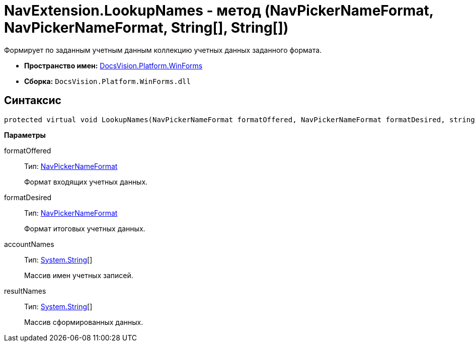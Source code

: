 = NavExtension.LookupNames - метод (NavPickerNameFormat, NavPickerNameFormat, String[], String[])

Формирует по заданным учетным данным коллекцию учетных данных заданного формата.

* *Пространство имен:* xref:api/DocsVision/Platform/WinForms/WinForms_NS.adoc[DocsVision.Platform.WinForms]
* *Сборка:* `DocsVision.Platform.WinForms.dll`

== Синтаксис

[source,csharp]
----
protected virtual void LookupNames(NavPickerNameFormat formatOffered, NavPickerNameFormat formatDesired, string[] accountNames, string[] resultNames)
----

*Параметры*

formatOffered::
Тип: xref:api/DocsVision/Platform/Extensibility/NavPickerNameFormat_EN.adoc[NavPickerNameFormat]
+
Формат входящих учетных данных.
formatDesired::
Тип: xref:api/DocsVision/Platform/Extensibility/NavPickerNameFormat_EN.adoc[NavPickerNameFormat]
+
Формат итоговых учетных данных.
accountNames::
Тип: http://msdn.microsoft.com/ru-ru/library/system.string.aspx[System.String][]
+
Массив имен учетных записей.
resultNames::
Тип: http://msdn.microsoft.com/ru-ru/library/system.string.aspx[System.String][]
+
Массив сформированных данных.
